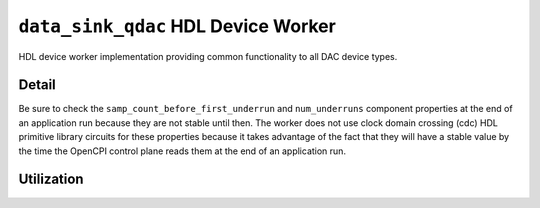 .. data_sink_qdac HDL worker

.. This file is protected by Copyright. Please refer to the COPYRIGHT file
   distributed with this source distribution.

   This file is part of OpenCPI <http://www.opencpi.org>

   OpenCPI is free software: you can redistribute it and/or modify it under the
   terms of the GNU Lesser General Public License as published by the Free
   Software Foundation, either version 3 of the License, or (at your option) any
   later version.

   OpenCPI is distributed in the hope that it will be useful, but WITHOUT ANY
   WARRANTY; without even the implied warranty of MERCHANTABILITY or FITNESS FOR
   A PARTICULAR PURPOSE. See the GNU Lesser General Public License for
   more details.

   You should have received a copy of the GNU Lesser General Public License
   along with this program. If not, see <http://www.gnu.org/licenses/>.


.. _data_sink_qdac-HDL-worker:


``data_sink_qdac`` HDL Device Worker
====================================
HDL device worker implementation providing common functionality to all DAC device types.

Detail
------
Be sure to check the ``samp_count_before_first_underrun`` and ``num_underruns`` component properties
at the end of an application run because they are not stable until then.  The worker does not use
clock domain crossing (cdc) HDL primitive library circuits
for these properties because it takes
advantage of the fact that they will have a stable value by the time the OpenCPI control
plane reads them at the end of an application run.

.. ocpi_documentation_worker::

   in: Size defined by ``IN_PORT_DATA_WIDTH``.
   on_off: See the *OpenCPI HDL Development Guide* for instructions on calculating the default value.

Utilization
-----------
.. ocpi_documentation_utilization::
